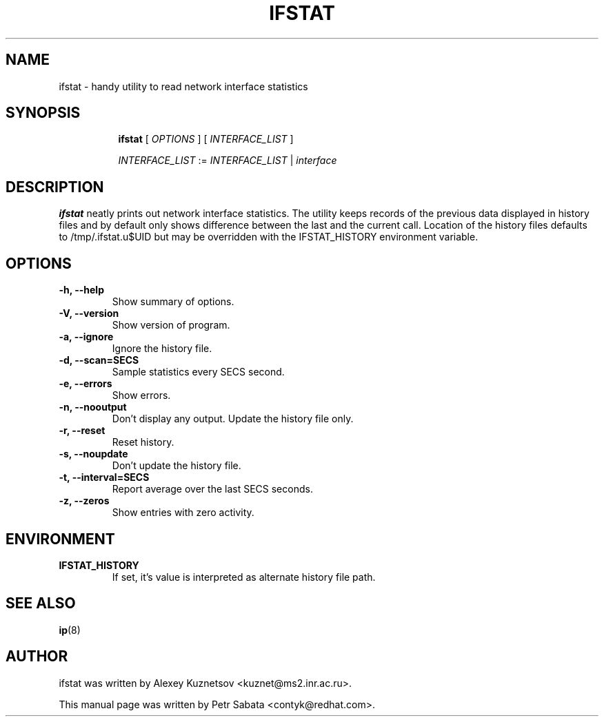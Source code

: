 .TH IFSTAT 8 "28 Oct 2015" "iproute2" "Linux"
.SH NAME
ifstat \- handy utility to read network interface statistics
.SH SYNOPSIS
.in +8
.ti -8
.BR ifstat " [ "
.IR OPTIONS " ] [ " INTERFACE_LIST " ]"

.ti -8
.IR INTERFACE_LIST " := " INTERFACE_LIST " | " interface
.SH DESCRIPTION
\fBifstat\fP neatly prints out network interface statistics.
The utility keeps records of the previous data displayed in history files and
by default only shows difference between the last and the current call.
Location of the history files defaults to /tmp/.ifstat.u$UID but may be
overridden with the IFSTAT_HISTORY environment variable.
.SH OPTIONS
.TP
.B \-h, \-\-help
Show summary of options.
.TP
.B \-V, \-\-version
Show version of program.
.TP
.B \-a, \-\-ignore
Ignore the history file.
.TP
.B \-d, \-\-scan=SECS
Sample statistics every SECS second.
.TP
.B \-e, \-\-errors
Show errors.
.TP
.B \-n, \-\-nooutput
Don't display any output.  Update the history file only.
.TP
.B \-r, \-\-reset
Reset history.
.TP
.B \-s, \-\-noupdate
Don't update the history file.
.TP
.B \-t, \-\-interval=SECS
Report average over the last SECS seconds.
.TP
.B \-z, \-\-zeros
Show entries with zero activity.
.SH ENVIRONMENT
.TP
.B IFSTAT_HISTORY
If set, it's value is interpreted as alternate history file path.
.SH SEE ALSO
.BR ip (8)
.br
.SH AUTHOR
ifstat was written by Alexey Kuznetsov <kuznet@ms2.inr.ac.ru>.
.PP
This manual page was written by Petr Sabata <contyk@redhat.com>.
